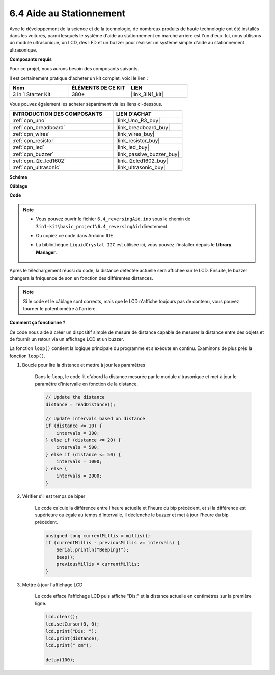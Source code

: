 .. _ar_reversing_aid:

6.4 Aide au Stationnement
=========================

Avec le développement de la science et de la technologie, de nombreux produits de haute technologie ont été installés dans les voitures, parmi lesquels le système d'aide au stationnement en marche arrière est l'un d'eux. Ici, nous utilisons un module ultrasonique, un LCD, des LED et un buzzer pour réaliser un système simple d'aide au stationnement ultrasonique.

**Composants requis**

Pour ce projet, nous aurons besoin des composants suivants.

Il est certainement pratique d'acheter un kit complet, voici le lien :

.. list-table::
    :widths: 20 20 20
    :header-rows: 1

    *   - Nom	
        - ÉLÉMENTS DE CE KIT
        - LIEN
    *   - 3 in 1 Starter Kit
        - 380+
        - |link_3IN1_kit|

Vous pouvez également les acheter séparément via les liens ci-dessous.

.. list-table::
    :widths: 30 20
    :header-rows: 1

    *   - INTRODUCTION DES COMPOSANTS
        - LIEN D'ACHAT

    *   - :ref:`cpn_uno`
        - |link_Uno_R3_buy|
    *   - :ref:`cpn_breadboard`
        - |link_breadboard_buy|
    *   - :ref:`cpn_wires`
        - |link_wires_buy|
    *   - :ref:`cpn_resistor`
        - |link_resistor_buy|
    *   - :ref:`cpn_led`
        - |link_led_buy|
    *   - :ref:`cpn_buzzer`
        - |link_passive_buzzer_buy|
    *   - :ref:`cpn_i2c_lcd1602`
        - |link_i2clcd1602_buy|
    *   - :ref:`cpn_ultrasonic`
        - |link_ultrasonic_buy|

**Schéma**

.. image:: img/image265.png
    :width: 800
    :align: center

**Câblage**

.. image:: img/backcar.png
    :width: 800
    :align: center

**Code**

.. note::

    * Vous pouvez ouvrir le fichier ``6.4_reversingAid.ino`` sous le chemin de ``3in1-kit\basic_project\6.4_reversingAid`` directement.
    * Ou copiez ce code dans Arduino IDE .
    * La bibliothèque ``LiquidCrystal I2C`` est utilisée ici, vous pouvez l'installer depuis le **Library Manager**.

        .. image:: ../img/lib_liquidcrystal_i2c.png

.. raw:: html

    <iframe src=https://create.arduino.cc/editor/sunfounder01/d6848669-fe79-42e9-afd7-0f083f96a6d6/preview?embed style="height:510px;width:100%;margin:10px 0" frameborder=0></iframe>

Après le téléchargement réussi du code, la distance détectée actuelle sera affichée sur le LCD. Ensuite, le buzzer changera la fréquence de son en fonction des différentes distances.

.. note::
    Si le code et le câblage sont corrects, mais que le LCD n'affiche toujours pas de contenu, vous pouvez tourner le potentiomètre à l'arrière.

**Comment ça fonctionne ?**

Ce code nous aide à créer un dispositif simple de mesure de distance capable de mesurer la distance entre des objets et de fournir un retour via un affichage LCD et un buzzer.

La fonction ``loop()`` contient la logique principale du programme et s'exécute en continu. Examinons de plus près la fonction ``loop()``.

#. Boucle pour lire la distance et mettre à jour les paramètres

    Dans le ``loop``, le code lit d'abord la distance mesurée par le module ultrasonique et met à jour le paramètre d'intervalle en fonction de la distance.

    .. code-block:: arduino

        // Update the distance
        distance = readDistance();

        // Update intervals based on distance
        if (distance <= 10) {
            intervals = 300;
        } else if (distance <= 20) {
            intervals = 500;
        } else if (distance <= 50) {
            intervals = 1000;
        } else {
            intervals = 2000;
        }

#. Vérifier s'il est temps de biper

    Le code calcule la différence entre l'heure actuelle et l'heure du bip précédent, et si la différence est supérieure ou égale au temps d'intervalle, il déclenche le buzzer et met à jour l'heure du bip précédent.

    .. code-block:: arduino

        unsigned long currentMillis = millis();
        if (currentMillis - previousMillis >= intervals) {
            Serial.println("Beeping!");
            beep();
            previousMillis = currentMillis;
        }

#. Mettre à jour l'affichage LCD

    Le code efface l'affichage LCD puis affiche "Dis:" et la distance actuelle en centimètres sur la première ligne.

    .. code-block:: arduino

        lcd.clear();
        lcd.setCursor(0, 0);
        lcd.print("Dis: ");
        lcd.print(distance);
        lcd.print(" cm");

        delay(100);